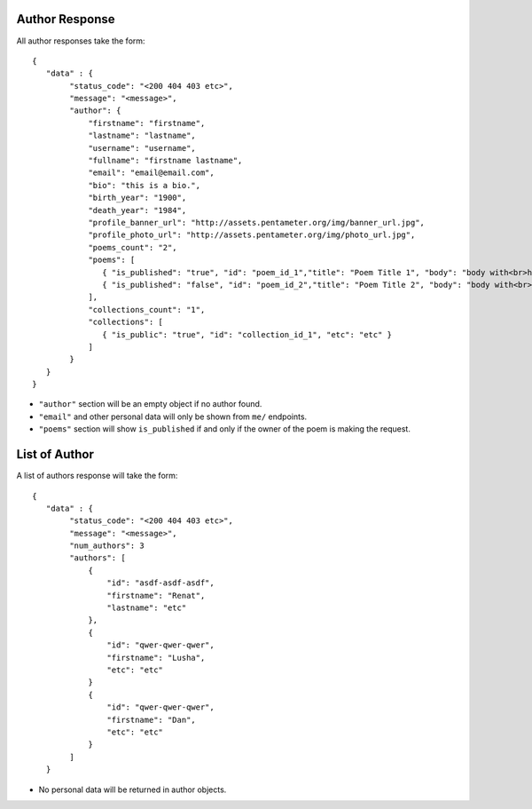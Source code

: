 .. _author_response_api:

Author Response
===============

All author responses take the form::

    {
       "data" : {
            "status_code": "<200 404 403 etc>",
            "message": "<message>",
            "author": {
                "firstname": "firstname",
                "lastname": "lastname",
                "username": "username",
                "fullname": "firstname lastname",
                "email": "email@email.com",
                "bio": "this is a bio.",
                "birth_year": "1900",
                "death_year": "1984",
                "profile_banner_url": "http://assets.pentameter.org/img/banner_url.jpg",
                "profile_photo_url": "http://assets.pentameter.org/img/photo_url.jpg",
                "poems_count": "2",
                "poems": [
                   { "is_published": "true", "id": "poem_id_1","title": "Poem Title 1", "body": "body with<br>html", "etc": "etc" },
                   { "is_published": "false", "id": "poem_id_2","title": "Poem Title 2", "body": "body with<br>html 2", "etc": "etc" }
                ],
                "collections_count": "1",
                "collections": [
                   { "is_public": "true", "id": "collection_id_1", "etc": "etc" }
                ]
            }
       }
    }

- ``"author"`` section will be an empty object if no author found.
- ``"email"`` and other personal data will only be shown from ``me/`` endpoints.
- ``"poems"`` section will show ``is_published`` if and only if the owner of the poem is making the request.


List of Author
==============

A list of authors response will take the form::

    {
       "data" : {
            "status_code": "<200 404 403 etc>",
            "message": "<message>",
            "num_authors": 3
            "authors": [
                {
                    "id": "asdf-asdf-asdf",
                    "firstname": "Renat",
                    "lastname": "etc"
                },
                {
                    "id": "qwer-qwer-qwer",
                    "firstname": "Lusha",
                    "etc": "etc"
                }
                {
                    "id": "qwer-qwer-qwer",
                    "firstname": "Dan",
                    "etc": "etc"
                }
            ]
       }

- No personal data will be returned in author objects.
